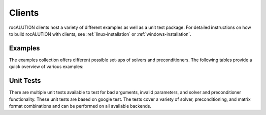 .. meta::
   :description: A sparse linear algebra library with focus on exploring fine-grained parallelism on top of the AMD ROCm runtime and toolchains
   :keywords: rocALUTION, ROCm, library, API, tool

.. _clients:

*******
Clients
*******

rocALUTION clients host a variety of different examples as well as a unit test package.
For detailed instructions on how to build rocALUTION with clients, see :ref:`linux-installation` or :ref:`windows-installation`.

Examples
========
The examples collection offers different possible set-ups of solvers and preconditioners.
The following tables provide a quick overview of various examples:

================= ====
Example           Description
================= ====
``amg``               Algebraic Multigrid solver (smoothed aggregation scheme, GS smoothing)
``as-precond``        GMRES solver with Additive Schwarz preconditioning
``async``             Asynchronous rocALUTION object transfer
``benchmark``         Benchmarking important sparse functions
``bicgstab``          BiCGStab solver with multicolored Gauss-Seidel preconditioning
``block-precond``     GMRES solver with blockwise multicolored ILU preconditioning
``cg-amg``            CG solver with Algebraic Multigrid (smoothed aggregation scheme) preconditioning
``cg``                CG solver with Jacobi preconditioning
``cmk``               CG solver with ILU preconditioning using Cuthill McKee ordering
``direct``            Matrix inversion
``fgmres``            Flexible GMRES solver with multicolored Gauss-Seidel preconditioning
``fixed-point``       Fixed-Point iteration scheme using Jacobi relaxation
``gmres``             GMRES solver with multicolored Gauss-Seidel preconditioning
``idr``               Induced Dimension Reduction solver with Jacobi preconditioning
``key``               Sparse matrix unique key computation
``me-preconditioner`` CG solver with multi-elimination preconditioning
``mixed-precision``   Mixed-precision CG solver with multicolored ILU preconditioning
``power-method``      CG solver using Chebyshev preconditioning and power method for eigenvalue approximation
``simple-spmv``       Sparse Matrix Vector multiplication
``sp-precond``        BiCGStab solver with multicolored ILU preconditioning for saddle point problems
``stencil``           CG solver using stencil as operator
``tns``               CG solver with Truncated Neumann Series preconditioning
``var-precond``       FGMRES solver with variable preconditioning
================= ====

============= ====
Example (MPI) Description
============= ====
``benchmark_mpi`` Benchmarking important sparse functions
``bicgstab_mpi``  BiCGStab solver with multicolored Gauss-Seidel preconditioning
``cg-amg_mpi``    CG solver with Algebraic Multigrid (pairwise aggregation scheme) preconditioning
``cg_mpi``        CG solver with Jacobi preconditioning
``fcg_mpi``       Flexible CG solver with ILU preconditioning
``fgmres_mpi``    Flexible GMRES solver with SParse Approximate Inverse preconditioning
``global-io_mpi`` File I/O with CG solver and Factorized Sparse Approximate Inverse preconditioning
``idr_mpi``       IDR solver with Factorized Sparse Approximate Inverse preconditioning
``qmrcgstab_mpi`` QMRCGStab solver with ILU-T preconditioning
============= ====

Unit Tests
==========
There are multiple unit tests available to test for bad arguments, invalid parameters, and solver and preconditioner functionality.
These unit tests are based on google test.
The tests cover a variety of solver, preconditioning, and matrix format combinations and can be performed on all available backends.
